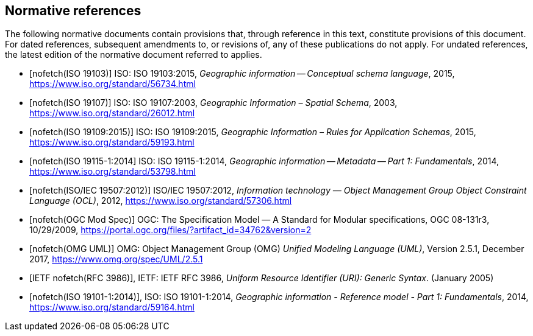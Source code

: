 [bibliography]
[[References]]
== Normative references

The following normative documents contain provisions that, through reference in this text, constitute provisions of this document. For dated references, subsequent amendments to, or revisions of, any of these publications do not apply. For undated references, the latest edition of the normative document referred to applies.

* [[[ISO19103,nofetch(ISO 19103)]]] ISO: ISO 19103:2015, _Geographic information -- Conceptual schema language_, 2015, https://www.iso.org/standard/56734.html[https://www.iso.org/standard/56734.html]
* [[[ISO19107,nofetch(ISO 19107)]]] ISO: ISO 19107:2003, _Geographic Information – Spatial Schema_, 2003, https://www.iso.org/standard/26012.html[https://www.iso.org/standard/26012.html]
* [[[ISO19109,nofetch(ISO 19109:2015)]]] ISO: ISO 19109:2015, _Geographic Information – Rules for Application Schemas_, 2015, https://www.iso.org/standard/59193.html[https://www.iso.org/standard/59193.html]
* [[[ISO19115,nofetch(ISO 19115-1:2014]]] ISO: ISO 19115-1:2014, _Geographic information -- Metadata -- Part 1: Fundamentals_, 2014, https://www.iso.org/standard/53798.html[https://www.iso.org/standard/53798.html]
* [[[ISO19507,nofetch(ISO/IEC 19507:2012)]]] ISO/IEC 19507:2012, _Information technology — Object Management Group Object Constraint Language (OCL)_, 2012, https://www.iso.org/standard/57306.html[https://www.iso.org/standard/57306.html]
* [[[modspec,nofetch(OGC Mod Spec)]]] OGC: The Specification Model — A Standard for Modular specifications, OGC 08-131r3, 10/29/2009, https://portal.ogc.org/files/?artifact_id=34762&version=2[https://portal.ogc.org/files/?artifact_id=34762&version=2]
* [[[omguml,nofetch(OMG UML)]]] OMG: Object Management Group (OMG) _Unified Modeling Language (UML)_, Version 2.5.1, December 2017,   https://www.omg.org/spec/UML/2.5.1[https://www.omg.org/spec/UML/2.5.1]
* [[[rfc3986,IETF nofetch(RFC 3986)]]], IETF: IETF RFC 3986, _Uniform Resource Identifier (URI): Generic Syntax_. (January 2005)
* [[[ISO19101-1,nofetch(ISO 19101-1:2014)]]], ISO: ISO 19101-1:2014, _Geographic information - Reference model - Part 1: Fundamentals_, 2014, https://www.iso.org/standard/59164.html[https://www.iso.org/standard/59164.html]
